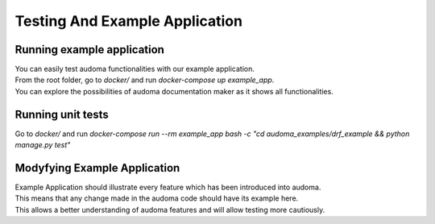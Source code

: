 ================================
Testing And Example Application
================================

Running example application
==============================
| You can easily test audoma functionalities with our example application.
| From the root folder, go to `docker/` and run `docker-compose up example_app`.
| You can explore the possibilities of audoma documentation maker as it shows all functionalities.

Running unit tests
======================
Go to `docker/` and run
`docker-compose run --rm example_app bash -c "cd audoma_examples/drf_example && python manage.py test"`


Modyfying Example Application
===============================

| Example Application should illustrate every feature which has been introduced into audoma.
| This means that any change made in the audoma code should have its example here.
| This allows a better understanding of audoma features and will allow testing more cautiously.
